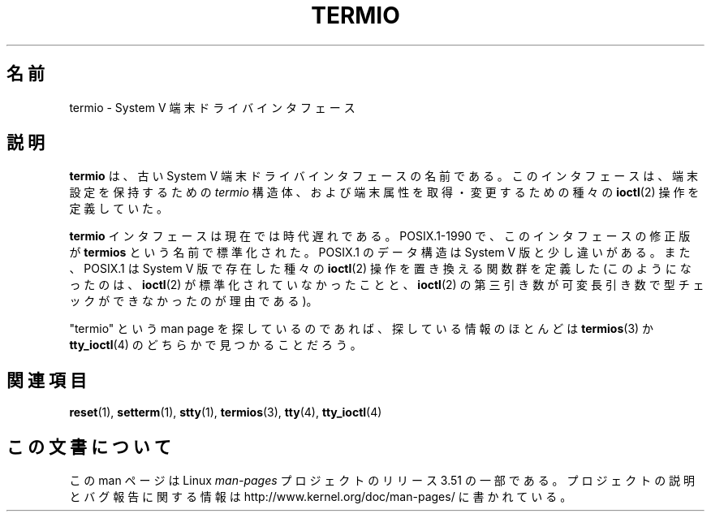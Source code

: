 .\" Copyright (c) 2006 by Michael Kerrisk <mtk.manpages@gmail.com>
.\"
.\" %%%LICENSE_START(VERBATIM)
.\" Permission is granted to make and distribute verbatim copies of this
.\" manual provided the copyright notice and this permission notice are
.\" preserved on all copies.
.\"
.\" Permission is granted to copy and distribute modified versions of this
.\" manual under the conditions for verbatim copying, provided that the
.\" entire resulting derived work is distributed under the terms of a
.\" permission notice identical to this one.
.\"
.\" Since the Linux kernel and libraries are constantly changing, this
.\" manual page may be incorrect or out-of-date.  The author(s) assume no
.\" responsibility for errors or omissions, or for damages resulting from
.\" the use of the information contained herein.  The author(s) may not
.\" have taken the same level of care in the production of this manual,
.\" which is licensed free of charge, as they might when working
.\" professionally.
.\"
.\" Formatted or processed versions of this manual, if unaccompanied by
.\" the source, must acknowledge the copyright and authors of this work.
.\" %%%LICENSE_END
.\"
.\" 28 Dec 2006 - Initial Creation
.\"
.\"*******************************************************************
.\"
.\" This file was generated with po4a. Translate the source file.
.\"
.\"*******************************************************************
.TH TERMIO 7 2013\-02\-12 Linux "Linux Programmer's Manual"
.SH 名前
termio \- System V 端末ドライバインタフェース
.SH 説明
\fBtermio\fP は、古い System V 端末ドライバインタフェースの名前である。 このインタフェースは、 端末設定を保持するための
\fItermio\fP 構造体、および端末属性を取得・変更するための種々の \fBioctl\fP(2)  操作を定義していた。

\fBtermio\fP インタフェースは現在では時代遅れである。 POSIX.1\-1990 で、このインタフェースの修正版が \fBtermios\fP
という名前で標準化された。 POSIX.1 のデータ構造は System V 版と少し違いがある。 また、POSIX.1 は System V
版で存在した種々の \fBioctl\fP(2)  操作を置き換える関数群を定義した (このようになったのは、 \fBioctl\fP(2)
が標準化されていなかったことと、 \fBioctl\fP(2)  の第三引き数が可変長引き数で型チェックができなかったのが理由である)。

"termio" という man page を探しているのであれば、 探している情報のほとんどは \fBtermios\fP(3)  か
\fBtty_ioctl\fP(4)  のどちらかで見つかることだろう。
.SH 関連項目
\fBreset\fP(1), \fBsetterm\fP(1), \fBstty\fP(1), \fBtermios\fP(3), \fBtty\fP(4),
\fBtty_ioctl\fP(4)
.SH この文書について
この man ページは Linux \fIman\-pages\fP プロジェクトのリリース 3.51 の一部
である。プロジェクトの説明とバグ報告に関する情報は
http://www.kernel.org/doc/man\-pages/ に書かれている。
